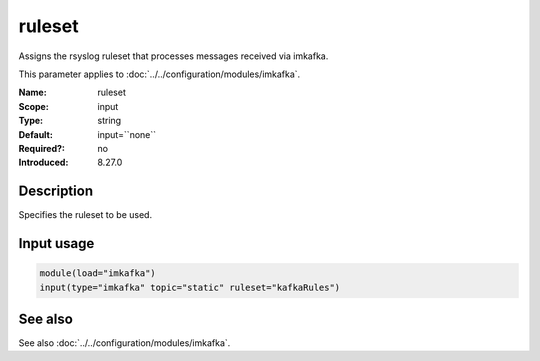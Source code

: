 .. _param-imkafka-ruleset:
.. _imkafka.parameter.input.ruleset:

ruleset
=======

.. index::
   single: imkafka; ruleset
   single: ruleset

.. summary-start

Assigns the rsyslog ruleset that processes messages received via imkafka.

.. summary-end

This parameter applies to :doc:`../../configuration/modules/imkafka`.

:Name: ruleset
:Scope: input
:Type: string
:Default: input=``none``
:Required?: no
:Introduced: 8.27.0

Description
-----------
Specifies the ruleset to be used.

Input usage
-----------
.. _imkafka.parameter.input.ruleset-usage:

.. code-block:: rsyslog

   module(load="imkafka")
   input(type="imkafka" topic="static" ruleset="kafkaRules")

See also
--------
See also :doc:`../../configuration/modules/imkafka`.
